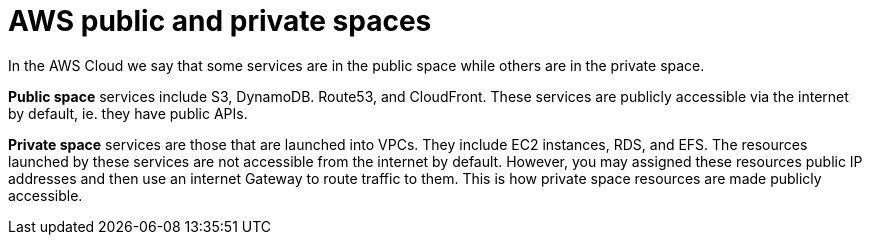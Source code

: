 = AWS public and private spaces

In the AWS Cloud we say that some services are in the public space while others are in the private space.

*Public space* services include S3, DynamoDB. Route53, and CloudFront. These services are publicly accessible via the internet by default, ie. they have public APIs.

*Private space* services are those that are launched into VPCs. They include EC2 instances, RDS, and EFS. The resources launched by these services are not accessible from the internet by default. However, you may assigned these resources public IP addresses and then use an internet Gateway to route traffic to them. This is how private space resources are made publicly accessible.
